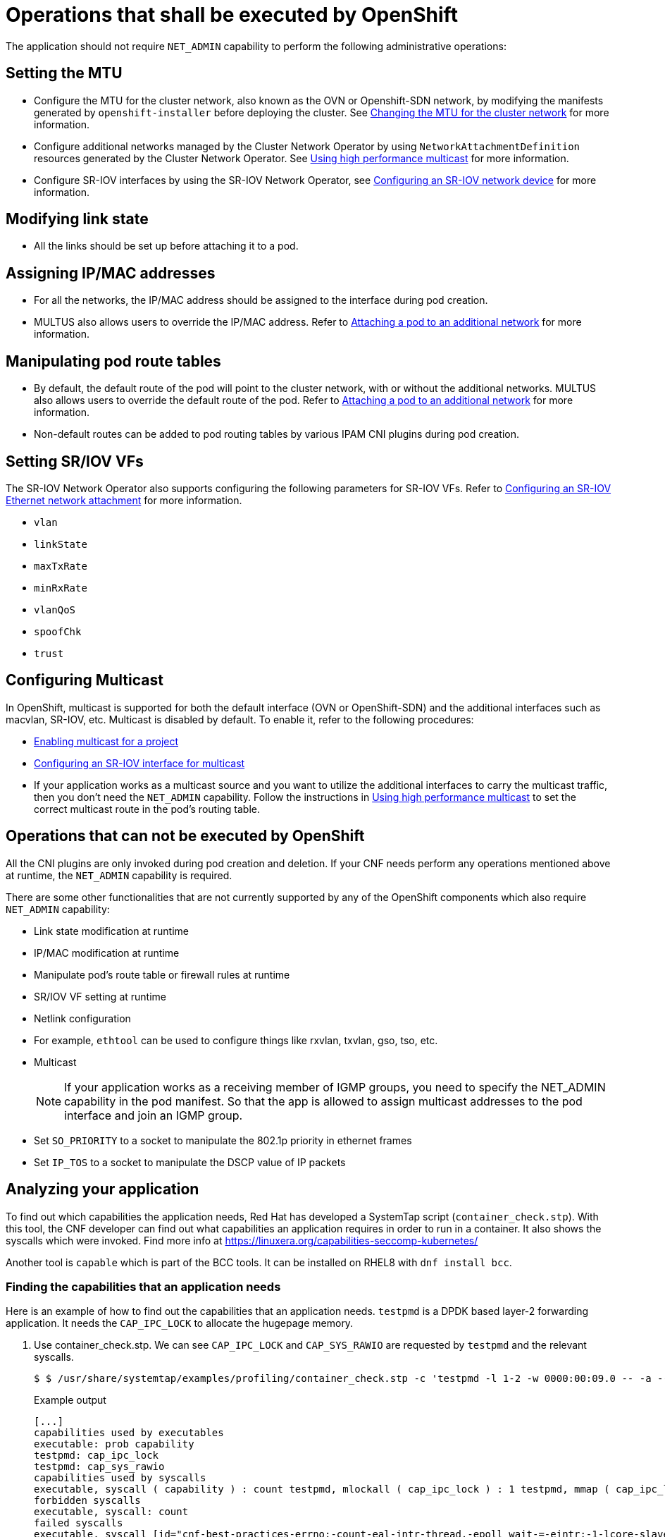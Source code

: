 [id="cnf-best-practices-openshift-operations"]
= Operations that shall be executed by OpenShift

The application should not require `NET_ADMIN` capability to perform the following administrative operations:

[id="cnf-best-practices-mtu-setting"]
== Setting the MTU

* Configure the MTU for the cluster network, also known as the OVN or Openshift-SDN network, by modifying the manifests generated by `openshift-installer` before deploying the cluster. See link:https://docs.openshift.com/container-platform/latest/networking/changing-cluster-network-mtu.html[Changing the MTU for the cluster network] for more information.

* Configure additional networks managed by the Cluster Network Operator by using `NetworkAttachmentDefinition` resources generated by the Cluster Network Operator. See link:https://docs.openshift.com/container-platform/latest/networking/hardware_networks/using-sriov-multicast.html[Using high performance multicast] for more information.

* Configure SR-IOV interfaces by using the SR-IOV Network Operator, see link:https://docs.openshift.com/container-platform/latest/networking/hardware_networks/configuring-sriov-device.html[Configuring an SR-IOV network device] for more information.

[id="cnf-best-practices-link-state-modification"]
== Modifying link state

* All the links should be set up before attaching it to a pod.

[id="cnf-best-practices-ip/mac-address-assignment"]
== Assigning IP/MAC addresses

* For all the networks, the IP/MAC address should be assigned to the interface during pod creation.

* MULTUS also allows users to override the IP/MAC address. Refer to link:https://docs.openshift.com/container-platform/latest/networking/multiple_networks/attaching-pod.html[Attaching a pod to an additional network] for more information.

[id="cnf-best-practices-manipulate-pod’s-route-table"]
== Manipulating pod route tables

* By default, the default route of the pod will point to the cluster network, with or without the additional networks. MULTUS also allows users to override the default route of the pod. Refer to link:https://docs.openshift.com/container-platform/latest/networking/multiple_networks/attaching-pod.html[Attaching a pod to an additional network] for more information.

* Non-default routes can be added to pod routing tables by various IPAM CNI plugins during pod creation.

[id="cnf-best-practices-sr/iov-vf-setting"]
== Setting SR/IOV VFs

The SR-IOV Network Operator also supports configuring the following parameters for SR-IOV VFs. Refer to link:https://docs.openshift.com/container-platform/latest/networking/hardware_networks/configuring-sriov-net-attach.html[Configuring an SR-IOV Ethernet network attachment] for more information.

* `vlan`
* `linkState`
* `maxTxRate`
* `minRxRate`
* `vlanQoS`
* `spoofChk`
* `trust`

[id="cnf-best-practices-multicast"]
== Configuring Multicast

In OpenShift, multicast is supported for both the default interface (OVN or OpenShift-SDN) and the additional interfaces such as macvlan, SR-IOV, etc. Multicast is disabled by default. To enable it, refer to the following procedures:

* link:https://docs.openshift.com/container-platform/latest/networking/openshift_sdn/enabling-multicast.html[Enabling multicast for a project]
* link:https://docs.openshift.com/container-platform/latest/networking/hardware_networks/using-sriov-multicast.html#nw-using-an-sriov-interface-for-multicast_using-sriov-multicast[Configuring an SR-IOV interface for multicast]
* If your application works as a multicast source and you want to utilize the additional interfaces to carry the multicast traffic, then you don’t need the `NET_ADMIN` capability. Follow the instructions in link:https://docs.openshift.com/container-platform/latest/networking/hardware_networks/using-sriov-multicast.html[Using high performance multicast] to set the correct multicast route in the pod’s routing table.

[id="cnf-best-practices-operations-that-can-not-be-executed-by-openshift"]
== Operations that can not be executed by OpenShift

All the CNI plugins are only invoked during pod creation and deletion. If your CNF needs perform any operations mentioned above at runtime, the `NET_ADMIN` capability is required.

There are some other functionalities that are not currently supported by any of the OpenShift components which also require `NET_ADMIN` capability:

* Link state modification at runtime

* IP/MAC modification at runtime

* Manipulate pod’s route table or firewall rules at runtime

* SR/IOV VF setting at runtime

* Netlink configuration

* For example, `ethtool` can be used to configure things like rxvlan, txvlan, gso, tso, etc.

* Multicast
+
[NOTE]
====
If your application works as a receiving member of IGMP groups, you need to specify the NET_ADMIN capability in the pod manifest. So that the app is allowed to assign multicast addresses to the pod interface and join an IGMP group.
====

* Set `SO_PRIORITY` to a socket to manipulate the 802.1p priority in ethernet frames

* Set `IP_TOS` to a socket to manipulate the DSCP value of IP packets

[id="cnf-best-practices-analyzing-your-application"]
== Analyzing your application

To find out which capabilities the application needs, Red Hat has developed a SystemTap script (`container_check.stp`). With this tool, the CNF developer can find out what capabilities an application requires in order to run in a container. It also shows the syscalls which were invoked. Find more info at link:https://linuxera.org/capabilities-seccomp-kubernetes/[]

Another tool is `capable` which is part of the BCC tools. It can be installed on RHEL8 with `dnf install bcc`.

[id="cnf-best-practices-example"]
=== Finding the capabilities that an application needs

Here is an example of how to find out the capabilities that an application needs. `testpmd` is a DPDK based layer-2 forwarding application. It needs the `CAP_IPC_LOCK` to allocate the hugepage memory.

. Use container_check.stp. We can see `CAP_IPC_LOCK` and `CAP_SYS_RAWIO` are requested by `testpmd` and the relevant syscalls.
+
[source,terminal]
----
$ $ /usr/share/systemtap/examples/profiling/container_check.stp -c 'testpmd -l 1-2 -w 0000:00:09.0 -- -a --portmask=0x8 --nb-cores=1'
----
+
.Example output
[source,terminal]
----
[...]
capabilities used by executables
executable: prob capability
testpmd: cap_ipc_lock
testpmd: cap_sys_rawio
capabilities used by syscalls
executable, syscall ( capability ) : count testpmd, mlockall ( cap_ipc_lock ) : 1 testpmd, mmap ( cap_ipc_lock ) : 710 testpmd, open ( cap_sys_rawio ) : 1 testpmd, iopl ( cap_sys_rawio ) : 1
forbidden syscalls
executable, syscall: count
failed syscalls
executable, syscall [id="cnf-best-practices-errno:-count-eal-intr-thread,-epoll_wait-=-eintr:-1-lcore-slave-2,-read-=-1-rte_mp_handle,-recvmsg-=-1-stapio,-=-eintr:-1-stapio,-execve-=-enoent:-3-stapio,-rt_sigsuspend-=-1-testpmd,-flock-=-eagain:-5-testpmd,-stat-=-enoent:-10-testpmd,-mkdir-=-eexist:-2-testpmd,-readlink-=-enoent:-3-testpmd,-access-=-enoent:-1141-testpmd,-openat-=-enoent:-1-testpmd,-open-=-enoent:-13-[...]"]
= errno: count eal-intr-thread, epoll_wait = EINTR: 1 lcore-slave-2, read = 1 rte_mp_handle, recvmsg = 1 stapio, = EINTR: 1 stapio, execve = ENOENT: 3 stapio, rt_sigsuspend = 1 testpmd, flock = EAGAIN: 5 testpmd, stat = ENOENT: 10 testpmd, mkdir = EEXIST: 2 testpmd, readlink = ENOENT: 3 testpmd, access = ENOENT: 1141 testpmd, openat = ENOENT: 1 testpmd, open = ENOENT: 13 [...]
----

. Use the `capable` command:
+
[source,terminal]
----
$ /usr/share/bcc/tools/capable
----

. Start the testpmd application from another terminal, and send some test traffic to it. For example:
+
[source,terminal]
----
$ testpmd -l 18-19 -w 0000:01:00.0 -- -a --portmask=0x1 --nb-cores=1
----

. Check the output of the `capable` command. Below, `CAP_IPC_LOCK` was requested for running `testpmd`.
+
[source,terminal]
----
[...]

00:41:58 0 3591 3591 testpmd 14 CAP_IPC_LOCK 1 00:41:58 0 3591 3591 testpmd 14 CAP_IPC_LOCK 1 00:41:58 0 3591 3591 testpmd 14 CAP_IPC_LOCK 1 00:41:58 0 3591 3591 testpmd 14 CAP_IPC_LOCK 1 00:41:58 0 3591 3591 testpmd 14 CAP_IPC_LOCK 1 00:41:58 0 3591 3591 testpmd 14 CAP_IPC_LOCK 1 00:41:58 0 3591 3591 testpmd 14 CAP_IPC_LOCK 1 00:41:58 0 3591 3591 testpmd 14 CAP_IPC_LOCK 1 00:41:58 0 3591 3591 testpmd 14 CAP_IPC_LOCK 1 00:41:58 0 3591 3591 testpmd 14 CAP_IPC_LOCK 1 00:41:58 0 3591 3591 testpmd 14 CAP_IPC_LOCK 1 00:41:58 0 3591 3591 testpmd 14 CAP_IPC_LOCK 1 00:41:58 0 3591 3591 testpmd 14 CAP_IPC_LOCK 1 [...]
----

. Also, try to run `testpmd` without `CAP_IPC_LOCK` set with `capsh`. Now we can see that the hugepage memory cannot be allocated.

[source,terminal]
----
$ capsh --drop=cap_ipc_lock -- -c testpmd -l 18-19 -w 0000:01:00.0 -- -a --portmask=0x1 --nb-cores=1
----
+
.Example output
[source,terminal]
----
EAL: Detected 24 lcore(s)
EAL: Detected 2 NUMA nodes
EAL: Multi-process socket /var/run/dpdk/rte/mp_socket
EAL: No free hugepages reported in hugepages-1048576kB
EAL: Probing VFIO support...
EAL: VFIO support initialized
EAL: PCI device 0000:01:00.0 on NUMA socket 0
EAL: probe driver: 8086:10fb net_ixgbe
EAL: using IOMMU type 1 (Type 1)
EAL: Ignore mapping IO port bar(2)
EAL: PCI device 0000:01:00.1 on NUMA socket 0
EAL: probe driver: 8086:10fb net_ixgbe
EAL: PCI device 0000:07:00.0 on NUMA socket 0
EAL: probe driver: 8086:1521 net_e1000_igb
EAL: PCI device 0000:07:00.1 on NUMA socket 0
EAL: probe driver: 8086:1521 net_e1000_igb
EAL: cannot set up DMA remapping, error 12 (Cannot allocate memory) testpmd: mlockall() failed with error "Cannot allocate memory" testpmd: create a new mbuf pool <mbuf_pool_socket_0>: n=331456, size=2176, socket=0
testpmd: preferred mempool ops selected: ring_mp_mc
EAL: cannot set up DMA remapping, error 12 (Cannot allocate memory) testpmd: create a new mbuf pool <mbuf_pool_socket_1>: n=331456, size=2176,
socket=1
testpmd: preferred mempool ops selected: ring_mp_mc
EAL: cannot set up DMA remapping, error 12 (Cannot allocate memory) EAL: cannot set up DMA remapping, error 12 (Cannot allocate memory)
----

[id="cnf-best-practices-cnf-network-security"]
== Securing CNF networks

CNFs must have the least permissions possible and CNFs must implement Network Policies that drop all traffic by default and permit only the relevant ports and protocols to the narrowest ranges of addresses possible.

.CNF requirement
[IMPORTANT]
====
Applications must define network policies that permit only the minimum network access the application needs to function.
====

[id="cnf-best-practices-secrets-management"]
== Managing Secrets

Secrets objects in OpenShift provide a way to hold sensitive information such as passwords, config files and credentials. There are 4 types of secrets; service account, basic auth, ssh auth and TLS. Secrets can be added via deployment configurations or consumed by pods directly. For more information on secrets and examples, see the following documentation.

link:https://docs.openshift.com/container-platform/latest/nodes/pods/nodes-pods-secrets.html[Providing sensitive data to pods]

[id="cnf-best-practices-scc-permissions-for-an-application"]
== Setting SCC permissions for applications

Permissions to use an SCC is done by adding a cluster role that has _uses_ permissions for the SCC and then rolebindings for the users within a namespace to that role for users that need that SCC. Application admins can create their own role/rolebindings to assign permissions to a Service Account.

[id="cnf-best-practices-user-plane-cnfs"]
== Handling user-plane CNFs

A CNF which handles user plane traffic or latency-sensitive payloads at line rate falls into this category, such as load balancing, routing, deep packet inspection, and so on. Some of these CNFs may also need to process the packets at a lower level.

This kind of CNF may need to:

. Use SR-IOV interfaces

. Fully or partially bypassing the kernel networking stack with userspace networking technologies, like DPDK, F-stack, VPP, OpenFastPath, etc. A userspace networking stack can not only improve the performance but also reduce the need for the `CAP_NET_ADMIN` and `CAP_NET_RAW`.


[NOTE]
====
For Mellanox devices, those capabilities are requested if the application needs to configure the device(CAP_NET_ADMIN) and/or allocate raw ethernet queue through kernel drive(CAP_NET_RAW)
====

As `CAP_IPC_LOCK` is mandatory for allocating hugepage memory, this capability is granted to DPDK-based applications. Additionally, if the workload is latency-sensitive and needs the determinacy provided by the real-time kernel, the `CAP_SYS_NICE` is also required.

Here is an example pod manifest of a DPDK application:

[source,yaml]
----
apiVersion: v1
kind: Pod
metadata:
  name: dpdk-app
  namespace: <target_namespace>
  annotations:
    k8s.v1.cni.cncf.io/networks: dpdk-network
spec:
  containers:
  - name: testpmd
    image: <DPDK_image>
    securityContext:
      capabilities:
        add: ["IPC_LOCK"]
    volumeMounts:
    - mountPath: /dev/hugepages
      name: hugepage
    resources:
      limits:
      openshift.io/mlxnics: "1"
      memory: "1Gi"
      cpu: "4"
      hugepages-2Mi: "4Gi"
    requests:
      openshift.io/mlxnics: "1"
      memory: "1Gi"
      cpu: "4"
      hugepages-2Mi: "4Gi"
    command: ["sleep", "infinity"]
volumes:
- name: hugepage
  emptyDir:
    medium: HugePages
----

[source,yaml]
----
apiVersion: security.openshift.io/v1
kind: SecurityContextConstraints
metadata:
  name: cnfname
users: []
groups: []
priority: null
allowHostDirVolumePlugin: false
allowHostIPC: false
allowHostNetwork: false
allowHostPID: false
allowHostPorts: false
allowPrivilegeEscalation: true
allowPrivilegedContainer: false
allowedCapabilities: [IPC_LOCK, NET_ADMIN, NET_RAW] defaultAddCapabilities: null
requiredDropCapabilities:
- KILL
- MKNOD
- SETUID
- SETGID
fsGroup:
  type: MustRunAs
readOnlyRootFilesystem: false
runAsUser:
  type: MustRunAsRange
seLinuxContext:
  type: MustRunAs
supplementalGroups:
  type: RunAsAny
volumes:
- configMap
- downwardAPI
- emptyDir
- persistentVolumeClaim
- projected
- secret
----


